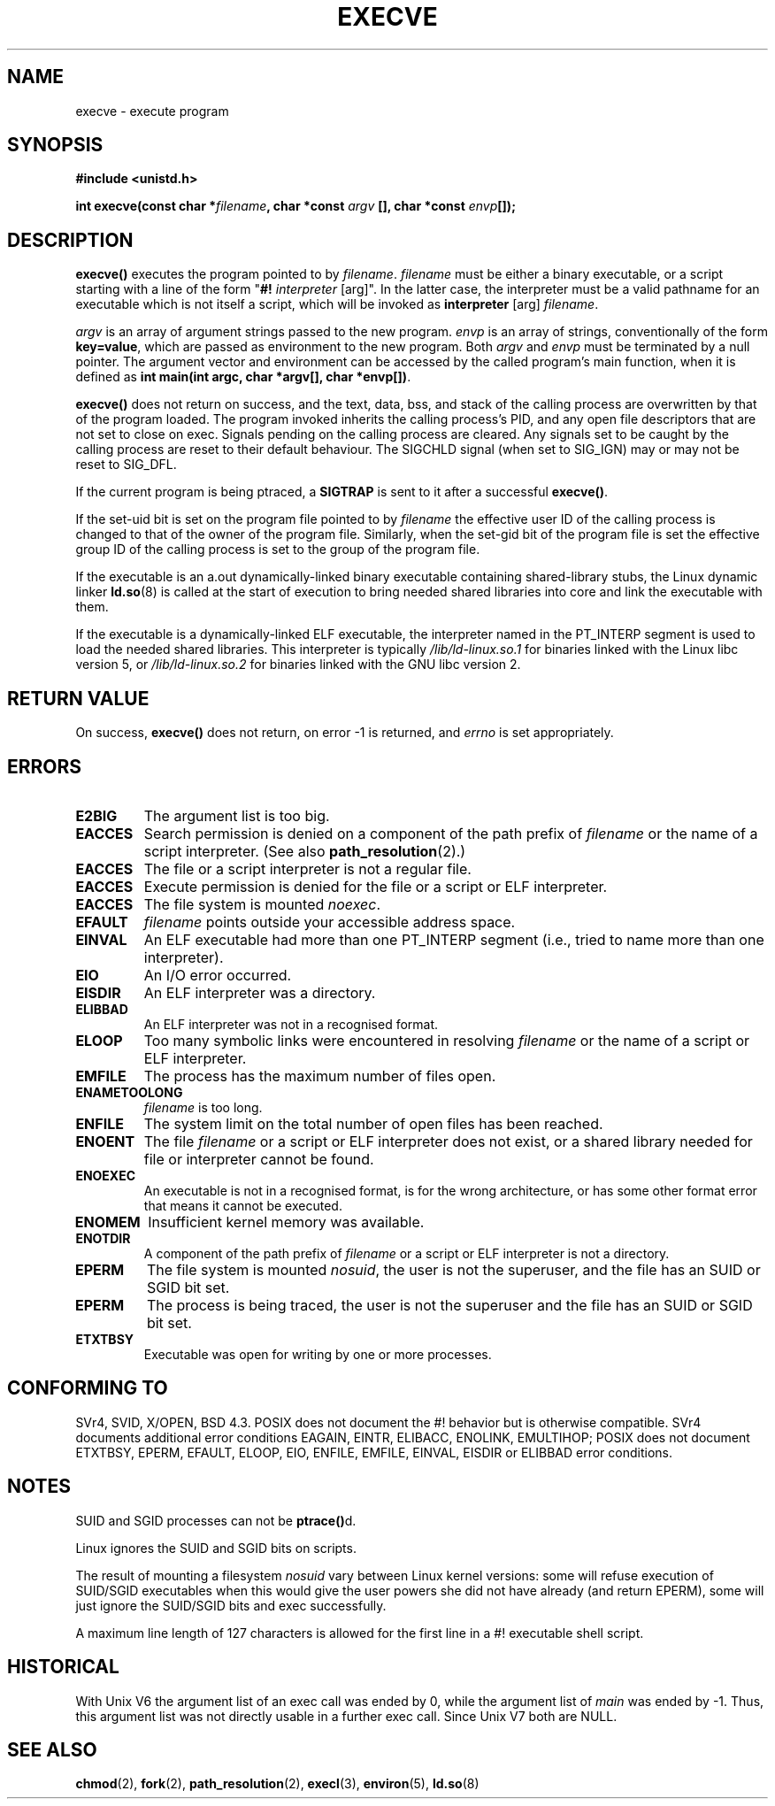 .\" Hey Emacs! This file is -*- nroff -*- source.
.\"
.\" Copyright (c) 1992 Drew Eckhardt (drew@cs.colorado.edu), March 28, 1992
.\"
.\" Permission is granted to make and distribute verbatim copies of this
.\" manual provided the copyright notice and this permission notice are
.\" preserved on all copies.
.\"
.\" Permission is granted to copy and distribute modified versions of this
.\" manual under the conditions for verbatim copying, provided that the
.\" entire resulting derived work is distributed under the terms of a
.\" permission notice identical to this one.
.\" 
.\" Since the Linux kernel and libraries are constantly changing, this
.\" manual page may be incorrect or out-of-date.  The author(s) assume no
.\" responsibility for errors or omissions, or for damages resulting from
.\" the use of the information contained herein.  The author(s) may not
.\" have taken the same level of care in the production of this manual,
.\" which is licensed free of charge, as they might when working
.\" professionally.
.\" 
.\" Formatted or processed versions of this manual, if unaccompanied by
.\" the source, must acknowledge the copyright and authors of this work.
.\"
.\" Modified by Michael Haardt <michael@moria.de>
.\" Modified 1993-07-21 by Rik Faith <faith@cs.unc.edu>
.\" Modified 1994-08-21 by Michael Chastain <mec@shell.portal.com>:
.\" Modified 1997-01-31 by Eric S. Raymond <esr@thyrsus.com>
.\" Modified 1999-11-12 by Urs Thuermann <urs@isnogud.escape.de>
.\" Modified 2004-06-23 by Michael Kerrisk <mtk-manpages@gmx.net>
.\"
.TH EXECVE 2 2004-06-23 "Linux 2.6.7" "Linux Programmer's Manual"
.SH NAME
execve \- execute program
.SH SYNOPSIS
.B #include <unistd.h>
.sp
.BI "int execve(const char *" filename ", char *const " argv
.BI "[], char *const " envp []);
.SH DESCRIPTION
\fBexecve()\fP executes the program pointed to by \fIfilename\fP.
\fIfilename\fP must be either a binary executable, or a script
starting with a line of the form "\fB#! \fIinterpreter \fR[arg]".
In the latter case, the interpreter must be a valid pathname for an
executable which is not itself a script, which will be invoked as
\fBinterpreter\fR [arg] \fIfilename\fR.

\fIargv\fP is an array of argument strings passed to the new program.
\fIenvp\fP is an array of strings, conventionally of the form
\fBkey=value\fR, which are passed as environment to the new
program.  Both \fIargv\fP and \fIenvp\fP must be terminated by a null
pointer.  The argument vector and environment can be accessed by the
called program's main function, when it is defined as \fBint main(int
argc, char *argv[], char *envp[])\fR.

\fBexecve()\fP does not return on success, and the text, data, bss, and
stack of the calling process are overwritten by that of the program
loaded.  The program invoked inherits the calling process's PID, and any
open file descriptors that are not set to close on exec.  Signals pending
on the calling process are cleared.  Any signals set to be caught by
the calling process are reset to their default behaviour.
The SIGCHLD signal (when set to SIG_IGN) may or may not be reset to SIG_DFL.

If the current program is being ptraced, a \fBSIGTRAP\fP is sent to it
after a successful \fBexecve()\fP.

If the set-uid bit is set on the program file pointed to by
\fIfilename\fP the effective user ID of the calling process is changed
to that of the owner of the program file.  Similarly, when the set-gid
bit of the program file is set the effective group ID of the calling
process is set to the group of the program file.

If the executable is an a.out dynamically-linked binary executable containing
shared-library stubs, the Linux dynamic linker
.BR ld.so (8)
is called at the start of execution to bring needed shared libraries into core
and link the executable with them.

If the executable is a dynamically-linked ELF executable, the
interpreter named in the PT_INTERP segment is used to load the needed
shared libraries.  This interpreter is typically
\fI/lib/ld-linux.so.1\fR for binaries linked with the Linux libc
version 5, or \fI/lib/ld-linux.so.2\fR for binaries linked with the
GNU libc version 2.
.SH "RETURN VALUE"
On success, \fBexecve()\fP does not return, on error \-1 is returned, and
.I errno
is set appropriately.
.SH ERRORS
.TP
.B E2BIG
The argument list is too big.
.TP
.B EACCES
Search permission is denied on a component of the path prefix of
.I filename
or the name of a script interpreter.
(See also
.BR path_resolution (2).)
.TP
.B EACCES
The file or a script interpreter is not a regular file.
.TP
.B EACCES
Execute permission is denied for the file or a script or ELF interpreter.
.TP
.B EACCES
The file system is mounted
.IR noexec .
.TP
.B EFAULT
.I filename
points outside your accessible address space.
.TP
.B EINVAL
An ELF executable had more than one PT_INTERP segment (i.e., tried to
name more than one interpreter).
.TP
.B EIO
An I/O error occurred.
.TP
.B EISDIR
An ELF interpreter was a directory.
.TP
.B ELIBBAD
An ELF interpreter was not in a recognised format.
.TP
.B ELOOP
Too many symbolic links were encountered in resolving
.I filename
or the name of a script or ELF interpreter.
.TP
.B EMFILE
The process has the maximum number of files open.
.TP
.B ENAMETOOLONG
.I filename
is too long.
.TP
.B ENFILE
The system limit on the total number of open files has been reached.
.TP
.B ENOENT
The file 
.I filename
or a script or ELF interpreter does not exist, or a shared library
needed for file or interpreter cannot be found.
.TP
.B ENOEXEC
An executable is not in a recognised format, is for the wrong
architecture, or has some other format error that means it cannot be
executed.
.TP
.B ENOMEM
Insufficient kernel memory was available.
.TP
.B ENOTDIR
A component of the path prefix of
.I filename
or a script or ELF interpreter is not a directory.
.TP
.B EPERM
The file system is mounted
.IR nosuid ,
the user is not the superuser, and the file has an SUID or SGID bit set.
.TP
.B EPERM
The process is being traced, the user is not the superuser and the
file has an SUID or SGID bit set.
.TP
.B ETXTBSY
Executable was open for writing by one or more processes.
.SH "CONFORMING TO"
SVr4, SVID, X/OPEN, BSD 4.3.  POSIX does not document the #!  behavior
but is otherwise compatible.  SVr4 documents additional error
conditions EAGAIN, EINTR, ELIBACC, ENOLINK, EMULTIHOP; POSIX does not
document ETXTBSY, EPERM, EFAULT, ELOOP, EIO, ENFILE, EMFILE, EINVAL,
EISDIR or ELIBBAD error conditions.
.SH NOTES
SUID and SGID processes can not be \fBptrace()\fPd.

Linux ignores the SUID and SGID bits on scripts.

The result of mounting a filesystem
.I nosuid
vary between Linux kernel versions:
some will refuse execution of SUID/SGID executables when this would
give the user powers she did not have already (and return EPERM),
some will just ignore the SUID/SGID bits and exec successfully.

A maximum line length of 127 characters is allowed for the first line in
a #! executable shell script. 
.\" .SH BUGS
.\" Some Linux versions have failed to check permissions on ELF
.\" interpreters.  This is a security hole, because it allows users to
.\" open any file, such as a rewinding tape device, for reading.  Some
.\" Linux versions have also had other security holes in \fBexecve()\fP,
.\" that could be exploited for denial of service by a suitably crafted
.\" ELF binary. There are no known problems with 2.0.34 or 2.2.15.

.SH HISTORICAL
With Unix V6 the argument list of an exec call was ended by 0,
while the argument list of
.I main
was ended by \-1. Thus, this
argument list was not directly usable in a further exec call.
Since Unix V7 both are NULL.

.SH "SEE ALSO"
.BR chmod (2),
.BR fork (2),
.BR path_resolution (2),
.BR execl (3),
.BR environ (5),
.BR ld.so (8)
